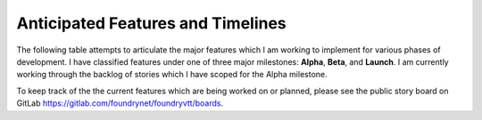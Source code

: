 ..	_features:

Anticipated Features and Timelines
**********************************

The following table attempts to articulate the major features which I am working to implement for various phases of development. I have classified features under one of three major milestones: **Alpha**, **Beta**, and **Launch**. I am currently working through the backlog of stories which I have scoped for the Alpha milestone.

To keep track of the the current features which are being worked on or planned, please see the public story board on GitLab https://gitlab.com/foundrynet/foundryvtt/boards.

..  csv-table::
    :file: ../_static/features.csv
    :widths: 25, 60, 15
    :header-rows: 1
